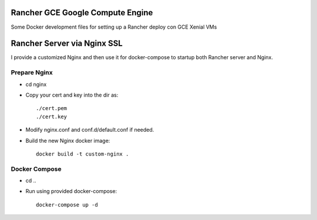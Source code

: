Rancher GCE Google Compute Engine
=================================

Some Docker development files for setting up a Rancher deploy con GCE Xenial VMs


Rancher Server via Nginx SSL
============================

I provide a customized Nginx and then use it for docker-compose to startup both Rancher server and Nginx.

Prepare Nginx
-------------

* cd nginx
* Copy your cert and key into the dir as::

	./cert.pem
	./cert.key

* Modify nginx.conf and conf.d/default.conf if needed.
* Build the new Nginx docker image::

	docker build -t custom-nginx .

Docker Compose
--------------

* cd ..
* Run using provided docker-compose::

	docker-compose up -d
